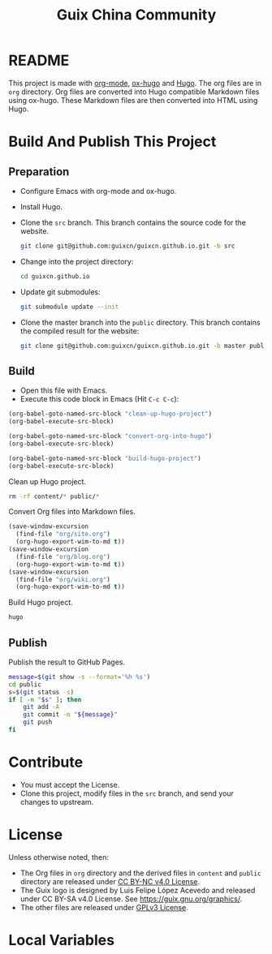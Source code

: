 #+Title: Guix China Community
#+License: GPLv3

* README

  This project is made with [[https://orgmode.org/][org-mode]], [[https://ox-hugo.scripter.co/][ox-hugo]] and [[https://gohugo.io/][Hugo]].  The org files are in
  ~org~ directory.  Org files are converted into Hugo compatible Markdown files
  using ox-hugo.  These Markdown files are then converted into HTML using Hugo.

* Build And Publish This Project

** Preparation

   - Configure Emacs with org-mode and ox-hugo.
   - Install Hugo.
   - Clone the ~src~ branch.  This branch contains the source code for the
     website.
     #+begin_src sh
       git clone git@github.com:guixcn/guixcn.github.io.git -b src
     #+end_src
   - Change into the project directory:
     #+begin_src sh
       cd guixcn.github.io
     #+end_src
   - Update git submodules:
     #+begin_src sh
       git submodule update --init
     #+end_src
   - Clone the master branch into the ~public~ directory. This branch contains
     the compiled result for the website:
     #+begin_src sh
       git clone git@github.com:guixcn/guixcn.github.io.git -b master public
     #+end_src

** Build
   - Open this file with Emacs.
   - Execute this code block in Emacs (Hit ~C-c C-c~):

   #+name: build-project
   #+begin_src emacs-lisp :results output silent
     (org-babel-goto-named-src-block "clean-up-hugo-project")
     (org-babel-execute-src-block)

     (org-babel-goto-named-src-block "convert-org-into-hugo")
     (org-babel-execute-src-block)

     (org-babel-goto-named-src-block "build-hugo-project")
     (org-babel-execute-src-block)
   #+end_src

   Clean up Hugo project.
   #+name: clean-up-hugo-project
   #+begin_src sh :results output silent
     rm -rf content/* public/*
   #+end_src

   Convert Org files into Markdown files.
   #+name: convert-org-into-hugo
   #+begin_src emacs-lisp :results silent
     (save-window-excursion
       (find-file "org/site.org")
       (org-hugo-export-wim-to-md t))
     (save-window-excursion
       (find-file "org/blog.org")
       (org-hugo-export-wim-to-md t))
     (save-window-excursion
       (find-file "org/wiki.org")
       (org-hugo-export-wim-to-md t))
   #+end_src

   Build Hugo project.
   #+name: build-hugo-project
   #+begin_src sh :results output silent
     hugo
   #+end_src

** Publish

   Publish the result to GitHub Pages.
   #+name: publish-github-pages
   #+begin_src sh :results output silent
     message=$(git show -s --format='%h %s')
     cd public
     s=$(git status -s)
     if [ -n "$s" ]; then
         git add -A
         git commit -m "${message}"
         git push
     fi
   #+end_src

* Contribute

  - You must accept the License.
  - Clone this project, modify files in the ~src~ branch, and send your changes
    to upstream.

* License

  Unless otherwise noted, then:
  - The Org files in ~org~ directory and the derived files in ~content~ and
    ~public~ directory are released under [[https://creativecommons.org/licenses/by-nc/4.0/legalcode][CC BY-NC v4.0 License]].
  - The Guix logo is designed by Luis Felipe López Acevedo and released under CC
    BY-SA v4.0 License. See https://guix.gnu.org/graphics/.
  - The other files are released under [[https://www.gnu.org/licenses/gpl-3.0.en.html][GPLv3 License]].

* Local Variables

# Local Variables:
# org-confirm-babel-evaluate: nil
# End:
